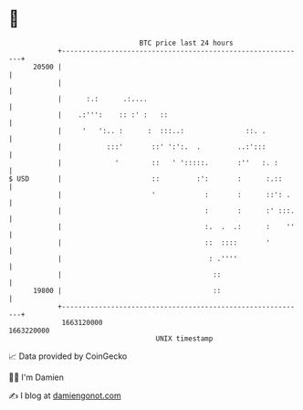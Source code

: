 * 👋

#+begin_example
                                   BTC price last 24 hours                    
               +------------------------------------------------------------+ 
         20500 |                                                            | 
               |                                                            | 
               |      :.:      .:....                                       | 
               |    .:''':    :: :' :   ::                                  | 
               |     '   ':.. :      :  :::..:               ::. .          | 
               |           :::'       ::' ':':.  .         ..:':::          | 
               |             '        ::   ' ':::::.       :''   :. :       | 
   $ USD       |                      ::         :':       :      :.::      | 
               |                      '            :       :      ::': .    | 
               |                                   :       :      :' :::.   | 
               |                                   :.  .  .:      :    ''   | 
               |                                   ::  ::::       '         | 
               |                                    : .''''                 | 
               |                                     ::                     | 
         19800 |                                     ::                     | 
               +------------------------------------------------------------+ 
                1663120000                                        1663220000  
                                       UNIX timestamp                         
#+end_example
📈 Data provided by CoinGecko

🧑‍💻 I'm Damien

✍️ I blog at [[https://www.damiengonot.com][damiengonot.com]]
